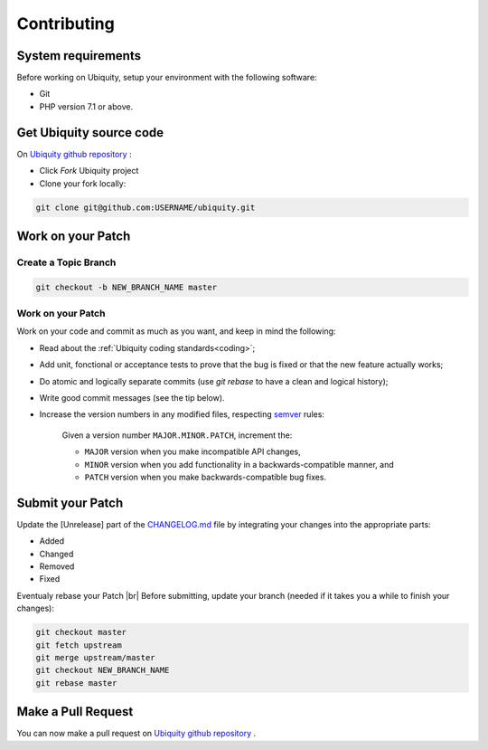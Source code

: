 .. _contributing:
Contributing
============

System requirements
-------------------
Before working on Ubiquity, setup your environment with the following software:

- Git
- PHP version 7.1 or above.

Get Ubiquity source code
------------------------

On `Ubiquity github repository <https://github.com/phpMv/ubiquity>`_ :

- Click `Fork` Ubiquity project

- Clone your fork locally:

.. code-block:: bash
   
   git clone git@github.com:USERNAME/ubiquity.git


Work on your Patch
------------------

.. info::
   
   Before you start, you must know that all the patches you are going to submit must be released under the Apache 2.0 license, unless explicitly specified in your commits.


Create a Topic Branch
^^^^^^^^^^^^^^^^^^^^^

.. info::
   
   Use a descriptive name for your branch:

      - issue_xxx where xxx is the issue number is a good convention for bug fixes
      - feature_name is a good convention for new features

.. code-block:: bash
   
   git checkout -b NEW_BRANCH_NAME master

Work on your Patch
^^^^^^^^^^^^^^^^^^
Work on your code and commit as much as you want, and keep in mind the following:

- Read about the :ref:`Ubiquity coding standards<coding>`;
- Add unit, fonctional or acceptance tests to prove that the bug is fixed or that the new feature actually works;
- Do atomic and logically separate commits (use `git rebase` to have a clean and logical history);
- Write good commit messages (see the tip below).
- Increase the version numbers in any modified files, respecting `semver <https://semver.org>`_ rules:

   Given a version number ``MAJOR.MINOR.PATCH``, increment the:
   
   - ``MAJOR`` version when you make incompatible API changes,
   - ``MINOR`` version when you add functionality in a backwards-compatible manner, and
   - ``PATCH`` version when you make backwards-compatible bug fixes.

Submit your Patch
-----------------

Update the [Unrelease] part of the `CHANGELOG.md <https://github.com/phpMv/ubiquity/blob/master/CHANGELOG.md#changelog>`_ file by integrating your changes into the appropriate parts:

- Added
- Changed
- Removed
- Fixed

Eventualy rebase your Patch |br|
Before submitting, update your branch (needed if it takes you a while to finish your changes):

.. code-block:: bash

   git checkout master
   git fetch upstream
   git merge upstream/master
   git checkout NEW_BRANCH_NAME
   git rebase master

Make a Pull Request
-------------------

You can now make a pull request on `Ubiquity github repository <https://github.com/phpMv/ubiquity>`_ .

.. |br| raw:: html

   <br />  